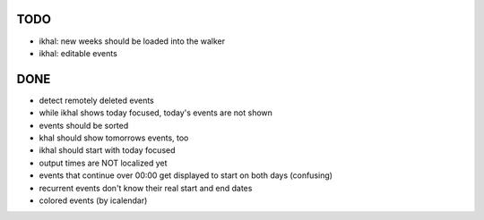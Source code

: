 TODO
====
* ikhal: new weeks should be loaded into the walker
* ikhal: editable events


DONE
====
* detect remotely deleted events
* while ikhal shows today focused, today's events are not shown
* events should be sorted
* khal should show tomorrows events, too
* ikhal should start with today focused
* output times are NOT localized yet
* events that continue over 00:00 get displayed to start on both days
  (confusing)
* recurrent events don't know their real start and end dates
* colored events (by icalendar)
